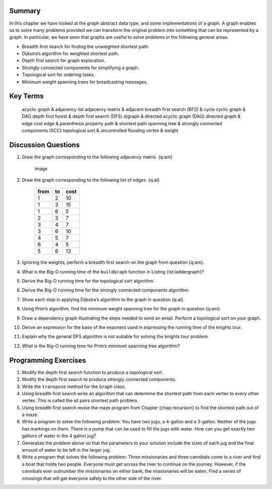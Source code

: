 
Summary
-------

In this chapter we have looked at the graph abstract data type, and some
implementations of a graph. A graph enables us to solve many problems
provided we can transform the original problem into something that can
be represented by a graph. In particular, we have seen that graphs are
useful to solve problems in the following general areas.

-  Breadth first search for finding the unweighted shortest path.

-  Dijkstra’s algorithm for weighted shortest path.

-  Depth first search for graph exploration.

-  Strongly connected components for simplifying a graph.

-  Topological sort for ordering tasks.

-  Minimum weight spanning trees for broadcasting messages.

Key Terms
---------

            acyclic graph & adjacency list
            adjacency matrix & adjacent
            breadth first search (BFS) & cycle
            cyclic graph & DAG
            depth first forest & depth first search (DFS)
            digraph & directed acyclic graph (DAG)
            directed graph & edge cost
            edge & parenthesis property
            path & shortest path
            spanning tree & strongly connected components (SCC)
            topological sort & uncontrolled flooding
            vertex & weight

Discussion Questions
--------------------

#. Draw the graph corresponding to the following adjacency matrix.
   {q:am}

           .. figure:: Graphs/adjMatEx.png
              :align: center
              :alt: image

              image

#. Draw the graph corresponding to the following list of edges. {q:al}

           +--------+------+--------+
           | from   | to   | cost   |
           +========+======+========+
           | 1      | 2    | 10     |
           +--------+------+--------+
           | 1      | 3    | 15     |
           +--------+------+--------+
           | 1      | 6    | 5      |
           +--------+------+--------+
           | 2      | 3    | 7      |
           +--------+------+--------+
           | 3      | 4    | 7      |
           +--------+------+--------+
           | 3      | 6    | 10     |
           +--------+------+--------+
           | 4      | 5    | 7      |
           +--------+------+--------+
           | 6      | 4    | 5      |
           +--------+------+--------+
           | 5      | 6    | 13     |
           +--------+------+--------+

#. Ignoring the weights, perform a breadth first search on the graph
   from question {q:am}.

#. What is the Big-O running time of the ``buildGraph`` function in
   Listing {lst:laddergraph}?

#. Derive the Big-O running time for the topological sort algorithm.

#. Derive the Big-O running time for the strongly connected components
   algorithm.

#. Show each step in applying Dijkstra’s algorithm to the graph in
   question {q:al}.

#. Using Prim’s algorithm, find the minimum weight spanning tree for the
   graph in question {q:am}.

#. Draw a dependency graph illustrating the steps needed to send an
   email. Perform a topological sort on your graph.

#. Derive an expression for the base of the exponent used in expressing
   the running time of the knights tour.

#. Explain why the general DFS algorithm is not suitable for solving the
   knights tour problem.

#. What is the Big-O running time for Prim’s minimum spanning tree
   algorithm?

Programming Exercises
---------------------

#. Modify the depth first search function to produce a topological sort.

#. Modify the depth first search to produce strongly connected
   components.

#. Write the ``transpose`` method for the ``Graph`` class.

#. Using breadth first search write an algorithm that can determine the
   shortest path from each vertex to every other vertex. This is called
   the all pairs shortest path problem.

#. Using breadth first search revise the maze program from
   Chapter {chap:recursion} to find the shortest path out of a maze.

#. Write a program to solve the following problem: You have two jugs, a
   4-gallon and a 3-gallon. Neither of the jugs has markings on them.
   There is a pump that can be used to fill the jugs with water. How can
   you get exactly two gallons of water in the 4 gallon jug?

#. Generalize the problem above so that the parameters to your solution
   include the sizes of each jug and the final amount of water to be
   left in the larger jug.

#. Write a program that solves the following problem: Three missionaries
   and three cannibals come to a river and find a boat that holds two
   people. Everyone must get across the river to continue on the
   journey. However, if the cannibals ever outnumber the missionaries on
   either bank, the missionaries will be eaten. Find a series of
   crossings that will get everyone safely to the other side of the
   river.


